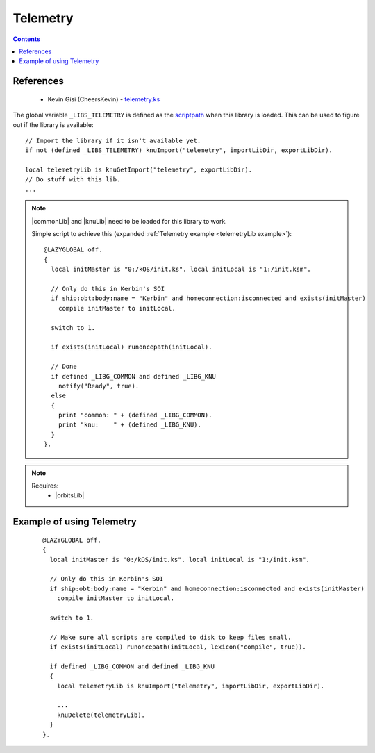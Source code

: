 .. _telemetryLib:

Telemetry
=========

.. contents:: Contents
    :local:
    :depth: 1

References
----------

    * Kevin Gisi (CheersKevin) - `telemetry.ks`__

The global variable ``_LIBS_TELEMETRY`` is defined as the `scriptpath`_ when this library is loaded.
This can be used to figure out if the library is available::

    // Import the library if it isn't available yet.
    if not (defined _LIBS_TELEMETRY) knuImport("telemetry", importLibDir, exportLibDir).

    local telemetryLib is knuGetImport("telemetry", exportLibDir).
    // Do stuff with this lib.
    ...

.. note::

    |commonLib| and |knuLib| need to be loaded for this library to work.

    Simple script to achieve this (expanded :ref:`Telemetry example <telemetryLib example>`)::

        @LAZYGLOBAL off.
        {
          local initMaster is "0:/kOS/init.ks". local initLocal is "1:/init.ksm".

          // Only do this in Kerbin's SOI
          if ship:obt:body:name = "Kerbin" and homeconnection:isconnected and exists(initMaster)
            compile initMaster to initLocal.

          switch to 1.

          if exists(initLocal) runoncepath(initLocal).

          // Done
          if defined _LIBG_COMMON and defined _LIBG_KNU
            notify("Ready", true).
          else
          {
            print "common: " + (defined _LIBG_COMMON).
            print "knu:    " + (defined _LIBG_KNU).
          }
        }.

.. note::

    Requires:
        * |orbitsLib|







.. _telemetryLib example:

Example of using Telemetry
--------------------------

    ::

        @LAZYGLOBAL off.
        {
          local initMaster is "0:/kOS/init.ks". local initLocal is "1:/init.ksm".

          // Only do this in Kerbin's SOI
          if ship:obt:body:name = "Kerbin" and homeconnection:isconnected and exists(initMaster)
            compile initMaster to initLocal.

          switch to 1.

          // Make sure all scripts are compiled to disk to keep files small.
          if exists(initLocal) runoncepath(initLocal, lexicon("compile", true)).

          if defined _LIBG_COMMON and defined _LIBG_KNU
          {
            local telemetryLib is knuImport("telemetry", importLibDir, exportLibDir).

            ...
            knuDelete(telemetryLib).
          }
        }.

.. |commonLib| replace:: :ref:`Common <commonLib>`
.. |knuLib| replace:: :ref:`KNU <knuLib>`
.. |orbitsLib| replace:: :ref:`Orbits <orbitsLib>`

.. _scriptpath: http://ksp-kos.github.io/KOS_DOC/commands/files.html#scriptpath

__ https://github.com/gisikw/ksprogramming/blob/master/library/telemetry.ks
